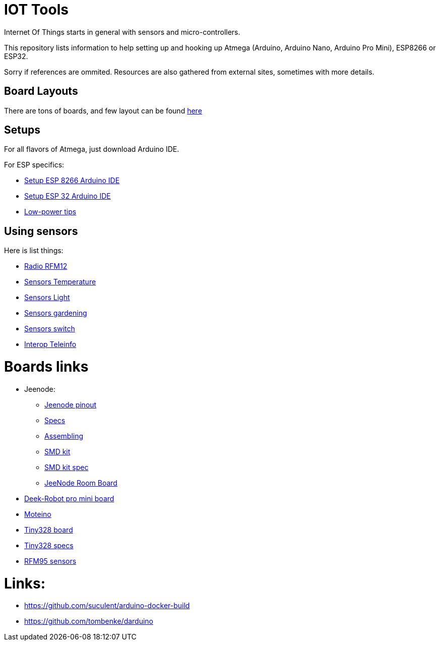 = IOT Tools

ifdef::env-github[:outfilesuffix: .adoc]
ifdef::env-github[]
image:https://img.shields.io/travis/kalemena/iot-tools/master.svg[Travis build status, link=https://travis-ci.org/kalemena/iot-tools]
image:https://images.microbadger.com/badges/version/kalemena/arduino.svg[Docker Version, link=https://microbadger.com/images/kalemena/arduino]
image:https://images.microbadger.com/badges/image/kalemena/arduino.svg[Docker Hub, link=https://hub.docker.com/r/kalemena/arduino/tags]
endif::[]

:toc:

Internet Of Things starts in general with sensors and micro-controllers.

This repository lists information to help setting up and hooking up Atmega (Arduino, Arduino Nano, Arduino Pro Mini), ESP8266 or ESP32.

Sorry if references are ommited.
Resources are also gathered from external sites, sometimes with more details. 

== Board Layouts

There are tons of boards, and few layout can be found link:/docs/pinouts/pinouts.adoc[here]

== Setups

For all flavors of Atmega, just download Arduino IDE.

For ESP specifics:

* link:/docs/setups/setup-esp8266-arduino.adoc[Setup ESP 8266 Arduino IDE]
* link:/docs/setups/setup-esp32-arduino.adoc[Setup ESP 32 Arduino IDE]
* link:/docs/low-power/readme.adoc[Low-power tips]

== Using sensors

Here is list things: 

* link:radio.adoc[Radio RFM12]
* link:/docs/sensors/th/readme.adoc[Sensors Temperature]
* link:sensors-light.adoc[Sensors Light]
* link:sensors-garden.adoc[Sensors gardening]
* link:sensors-switch.adoc[Sensors switch]
* link:interop-teleinfo.adoc[Interop Teleinfo]

= Boards links

* Jeenode:
  ** link:http://jeelabs.net/projects/hardware/wiki/Pinouts[Jeenode pinout]
  ** link:http://jeelabs.net/projects/hardware/wiki/JeeNode[Specs]
  ** link:http://jeelabs.org/2010/09/26/assembling-the-jeenode-v5/[Assembling]
  ** link:http://jeelabs.org/tag/jeesmd/[SMD kit]
  ** link:http://jeelabs.net/projects/hardware/wiki/SMD_Kit[SMD kit spec]
  ** link:http://jeelabs.net/projects/hardware/wiki/Room_Board[JeeNode Room Board]
* link:http://arduino-board.com/boards/dr-pro-mini[Deek-Robot pro mini board]
* link:http://lowpowerlab.com/moteino/#specs[Moteino]
* link:http://solderpad.com/nathanchantrell/tiny328-wireless-arduino-clone/[Tiny328 board]
* link:http://nathan.chantrell.net/20130923/tiny328-mini-wireless-arduino-clone/[Tiny328 specs]
* link:https://things4u.github.io/HardwareGuide/Arduino/Mini-Sensor-HTU21/mini-lowpower.html[RFM95 sensors]

= Links:

* link:https://github.com/suculent/arduino-docker-build[]
* link:https://github.com/tombenke/darduino[]